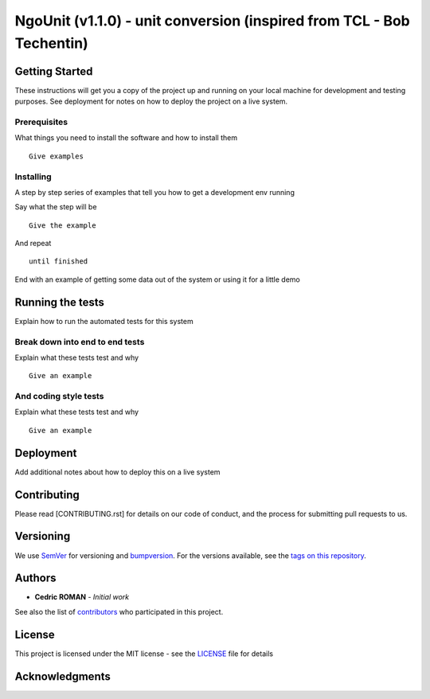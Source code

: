 NgoUnit (v1.1.0) - unit conversion (inspired from TCL - Bob Techentin)
======================================================================



Getting Started
---------------

These instructions will get you a copy of the project up and running on
your local machine for development and testing purposes. See deployment
for notes on how to deploy the project on a live system.

Prerequisites
~~~~~~~~~~~~~

What things you need to install the software and how to install them

::

    Give examples

Installing
~~~~~~~~~~

A step by step series of examples that tell you how to get a development
env running

Say what the step will be

::

    Give the example

And repeat

::

    until finished

End with an example of getting some data out of the system or using it
for a little demo

Running the tests
-----------------

Explain how to run the automated tests for this system

Break down into end to end tests
~~~~~~~~~~~~~~~~~~~~~~~~~~~~~~~~

Explain what these tests test and why

::

    Give an example

And coding style tests
~~~~~~~~~~~~~~~~~~~~~~

Explain what these tests test and why

::

    Give an example

Deployment
----------

Add additional notes about how to deploy this on a live system

Contributing
------------

Please read [CONTRIBUTING.rst] for details on our code of conduct, and
the process for submitting pull requests to us.

Versioning
----------

We use `SemVer <http://semver.org/>`__ for versioning and `bumpversion 
<https://asciinema.org/a/3828>`__. For the versions available, see the `tags on this
repository <https://github.com/numengo/cpp-dll-ngounit/tags>`__.

Authors
-------

-  **Cedric ROMAN** - *Initial work*

See also the list of
`contributors <https://github.com/numengo/cpp-dll-ngounit/contributors>`__
who participated in this project.

License
-------

This project is licensed under the MIT license - see the
`LICENSE <LICENSE>`__ file for details

Acknowledgments
---------------

